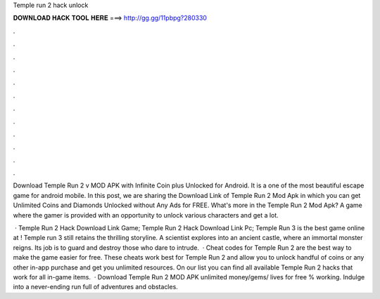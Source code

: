 Temple run 2 hack unlock



𝐃𝐎𝐖𝐍𝐋𝐎𝐀𝐃 𝐇𝐀𝐂𝐊 𝐓𝐎𝐎𝐋 𝐇𝐄𝐑𝐄 ===> http://gg.gg/11pbpg?280330



.



.



.



.



.



.



.



.



.



.



.



.

Download Temple Run 2 v MOD APK with Infinite Coin plus Unlocked for Android. It is a one of the most beautiful escape game for android mobile. In this post, we are sharing the Download Link of Temple Run 2 Mod Apk in which you can get Unlimited Coins and Diamonds Unlocked without Any Ads for FREE. What's more in the Temple Run 2 Mod Apk? A game where the gamer is provided with an opportunity to unlock various characters and get a lot.

 · Temple Run 2 Hack Download Link Game; Temple Run 2 Hack Download Link Pc; Temple Run 3 is the best game online at ! Temple run 3 still retains the thrilling storyline. A scientist explores into an ancient castle, where an immortal monster reigns. Its job is to guard and destroy those who dare to intrude.  · Cheat codes for Temple Run 2 are the best way to make the game easier for free. These cheats work best for Temple Run 2 and allow you to unlock handful of coins or any other in-app purchase and get you unlimited resources. On our list you can find all available Temple Run 2 hacks that work for all in-game items.  · Download Temple Run 2 MOD APK unlimited money/gems/ lives for free % working. Indulge into a never-ending run full of adventures and obstacles.
